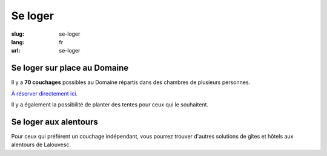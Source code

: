 Se loger
########

:slug: se-loger
:lang: fr
:url: se-loger

Se loger sur place au Domaine
=============================

Il y a **70 couchages** possibles au Domaine répartis dans des chambres de plusieurs personnes.

`À réserver directement ici <https://docs.google.com/spreadsheets/d/1s1R45AkZX__NFdPzpts5kf1fa5yV_4ufQCkBhlbhSrw/edit>`_.

Il y a également la possibilité de planter des tentes pour ceux qui le
souhaitent.


Se loger aux alentours
======================

Pour ceux qui préférent un couchage indépendant, vous pourrez trouver
d'autres solutions de gîtes et hôtels aux alentours de Lalouvesc.
